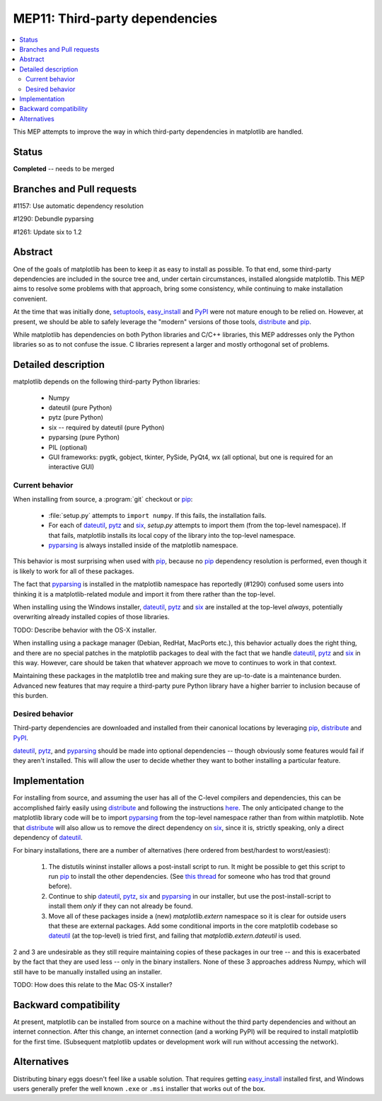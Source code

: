 =================================
 MEP11: Third-party dependencies
=================================

.. contents::
   :local:

This MEP attempts to improve the way in which third-party dependencies
in matplotlib are handled.

Status
======

**Completed** -- needs to be merged

Branches and Pull requests
==========================

#1157: Use automatic dependency resolution

#1290: Debundle pyparsing

#1261: Update six to 1.2

Abstract
========

One of the goals of matplotlib has been to keep it as easy to install
as possible.  To that end, some third-party dependencies are included
in the source tree and, under certain circumstances, installed
alongside matplotlib.  This MEP aims to resolve some problems with
that approach, bring some consistency, while continuing to make
installation convenient.

At the time that was initially done, setuptools_, easy_install_ and
PyPI_ were not mature enough to be relied on.  However, at present,
we should be able to safely leverage the "modern" versions of those
tools, distribute_ and pip_.

While matplotlib has dependencies on both Python libraries and C/C++
libraries, this MEP addresses only the Python libraries so as to not
confuse the issue.  C libraries represent a larger and mostly
orthogonal set of problems.

Detailed description
====================

matplotlib depends on the following third-party Python libraries:

   - Numpy
   - dateutil (pure Python)
   - pytz (pure Python)
   - six -- required by dateutil (pure Python)
   - pyparsing (pure Python)
   - PIL (optional)
   - GUI frameworks: pygtk, gobject, tkinter, PySide, PyQt4, wx (all
     optional, but one is required for an interactive GUI)

Current behavior
----------------

When installing from source, a :program:`git` checkout or pip_:

  - :file:`setup.py` attempts to ``import numpy``.  If this fails, the
    installation fails.

  - For each of dateutil_, pytz_ and six_, `setup.py` attempts to
    import them (from the top-level namespace).  If that fails,
    matplotlib installs its local copy of the library into the
    top-level namespace.

  - pyparsing_ is always installed inside of the matplotlib
    namespace.

This behavior is most surprising when used with pip_, because no
pip_ dependency resolution is performed, even though it is likely to
work for all of these packages.

The fact that pyparsing_ is installed in the matplotlib namespace has
reportedly (#1290) confused some users into thinking it is a
matplotlib-related module and import it from there rather than the
top-level.

When installing using the Windows installer, dateutil_, pytz_ and
six_ are installed at the top-level *always*, potentially overwriting
already installed copies of those libraries.

TODO: Describe behavior with the OS-X installer.

When installing using a package manager (Debian, RedHat, MacPorts
etc.), this behavior actually does the right thing, and there are no
special patches in the matplotlib packages to deal with the fact that
we handle dateutil_, pytz_ and six_ in this way.  However, care
should be taken that whatever approach we move to continues to work in
that context.

Maintaining these packages in the matplotlib tree and making sure they
are up-to-date is a maintenance burden.  Advanced new features that
may require a third-party pure Python library have a higher barrier to
inclusion because of this burden.


Desired behavior
----------------

Third-party dependencies are downloaded and installed from their
canonical locations by leveraging pip_, distribute_ and PyPI_.

dateutil_, pytz_, and pyparsing_ should be made into optional
dependencies -- though obviously some features would fail if they
aren't installed.  This will allow the user to decide whether they
want to bother installing a particular feature.

Implementation
==============

For installing from source, and assuming the user has all of the
C-level compilers and dependencies, this can be accomplished fairly
easily using distribute_ and following the instructions `here
<https://pypi.python.org/pypi/distribute>`_.  The only anticipated
change to the matplotlib library code will be to import pyparsing_
from the top-level namespace rather than from within matplotlib.  Note
that distribute_ will also allow us to remove the direct dependency
on six_, since it is, strictly speaking, only a direct dependency of
dateutil_.

For binary installations, there are a number of alternatives (here
ordered from best/hardest to worst/easiest):

    1. The distutils wininst installer allows a post-install script to
       run.  It might be possible to get this script to run pip_ to
       install the other dependencies.  (See `this thread
       <http://grokbase.com/t/python/distutils-sig/109bdnfhp4/distutils-ann-setuptools-post-install-script-for-bdist-wininst>`_
       for someone who has trod that ground before).

    2. Continue to ship dateutil_, pytz_, six_ and pyparsing_ in
       our installer, but use the post-install-script to install them
       *only* if they can not already be found.

    3. Move all of these packages inside a (new) `matplotlib.extern`
       namespace so it is clear for outside users that these are
       external packages.  Add some conditional imports in the core
       matplotlib codebase so dateutil_ (at the top-level) is tried
       first, and failing that `matplotlib.extern.dateutil` is used.

2 and 3 are undesirable as they still require maintaining copies of
these packages in our tree -- and this is exacerbated by the fact that
they are used less -- only in the binary installers.  None of these 3
approaches address Numpy, which will still have to be manually
installed using an installer.

TODO: How does this relate to the Mac OS-X installer?

Backward compatibility
======================

At present, matplotlib can be installed from source on a machine
without the third party dependencies and without an internet
connection.  After this change, an internet connection (and a working
PyPI) will be required to install matplotlib for the first time.
(Subsequent matplotlib updates or development work will run without
accessing the network).

Alternatives
============

Distributing binary eggs doesn't feel like a usable solution.  That
requires getting easy_install_ installed first, and Windows users
generally prefer the well known ``.exe`` or ``.msi`` installer that works
out of the box.

.. _PyPI: https://pypi.org
.. _dateutil: https://pypi.org/project/python-dateutil/
.. _distribute: https://pypi.org/project/distribute/
.. _pip: https://pypi.org/project/pip/
.. _pyparsing: https://pypi.org/project/pyparsing/
.. _pytz: https://pypi.org/project/pytz/
.. _setuptools: https://pypi.org/project/setuptools/
.. _six: https://pypi.org/project/six/
.. _easy_install: https://setuptools.readthedocs.io/en/latest/easy_install.html
